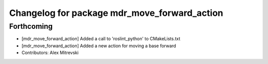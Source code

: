 ^^^^^^^^^^^^^^^^^^^^^^^^^^^^^^^^^^^^^^^^^^^^^
Changelog for package mdr_move_forward_action
^^^^^^^^^^^^^^^^^^^^^^^^^^^^^^^^^^^^^^^^^^^^^

Forthcoming
-----------
* [mdr_move_forward_action] Added a call to 'roslint_python' to CMakeLists.txt
* [mdr_move_forward_action] Added a new action for moving a base forward
* Contributors: Alex Mitrevski
